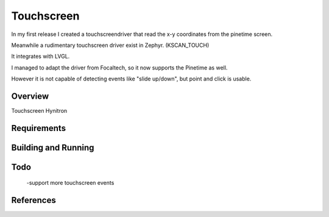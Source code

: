 Touchscreen
###########

In my first release I created a touchscreendriver that read the x-y coordinates from the pinetime screen.

Meanwhile a rudimentary touchscreen driver exist in Zephyr. (KSCAN_TOUCH)

It integrates with LVGL.

I managed to adapt the driver from Focaltech, so it now supports the Pinetime as well.

However it is not capable of detecting events like "slide up/down", but point and click is usable.

       



Overview
********
Touchscreen Hynitron

.. code-block:: console
      git clone https://github.com/lupyuen/hynitron_i2c_cst0xxse




Requirements
************



Building and Running
********************


Todo
****
      -support more touchscreen events

References
**********







